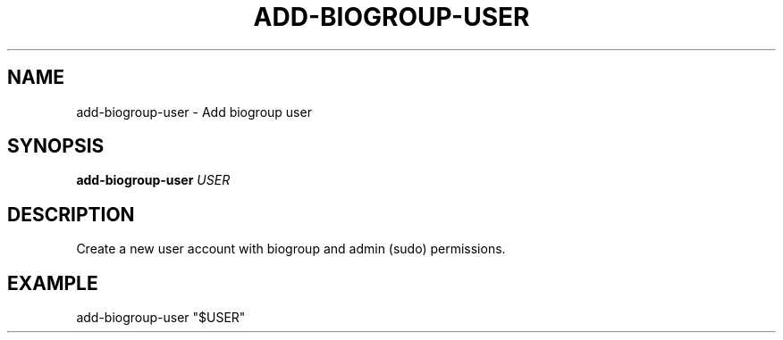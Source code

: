 .TH ADD-BIOGROUP-USER 1 2019-11-09 Bash
.SH NAME
add-biogroup-user \-
Add biogroup user
.SH SYNOPSIS
.B add-biogroup-user
.IR USER
.SH DESCRIPTION
Create a new user account with biogroup and admin (sudo) permissions.
.SH EXAMPLE
add-biogroup-user "$USER"
